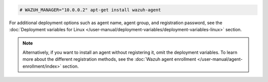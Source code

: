 .. Copyright (C) 2015, Wazuh, Inc.

.. code-block:: console

  # WAZUH_MANAGER="10.0.0.2" apt-get install wazuh-agent


For additional deployment options such as agent name, agent group, and registration password, see the :doc:`Deployment variables for Linux </user-manual/deployment-variables/deployment-variables-linux>` section.

.. note:: Alternatively, if you want to install an agent without registering it, omit the deployment variables. To learn more about the different registration methods, see the :doc:`Wazuh agent enrollment </user-manual/agent-enrollment/index>` section. 

.. End of include file
